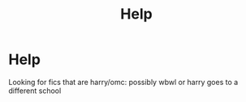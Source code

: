 #+TITLE: Help

* Help
:PROPERTIES:
:Author: Far-Mango-1698
:Score: 1
:DateUnix: 1602908752.0
:DateShort: 2020-Oct-17
:END:
Looking for fics that are harry/omc: possibly wbwl or harry goes to a different school

